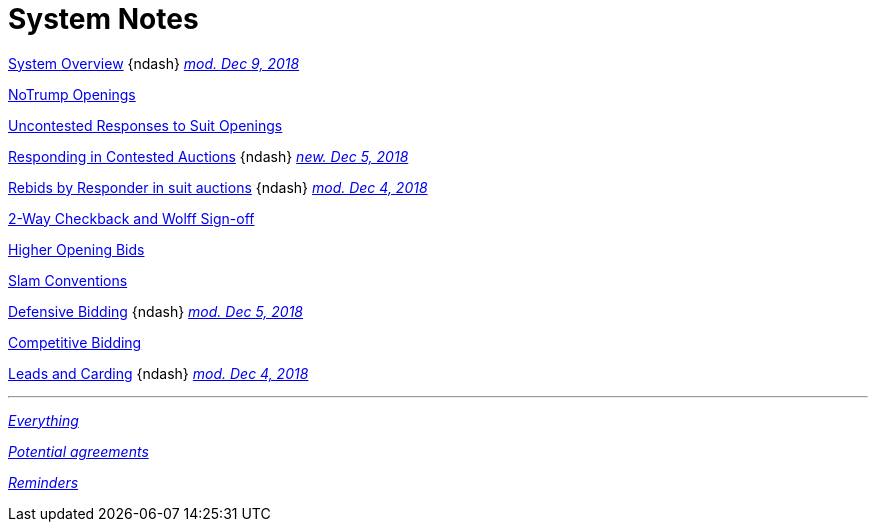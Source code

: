 = System Notes

<<overview.adoc#, System Overview>>
[nobr]##{ndash}
<<contested-responses.adoc#nfb,
[.xemph.brickred]#__mod. Dec 9, 2018__#>>##

<<notrump.adoc#, NoTrump Openings>>

<<uncontested-responses.adoc#, Uncontested Responses to Suit Openings>>

<<contested-responses.adoc#, Responding in Contested Auctions>>
[nobr]##{ndash}
<<contested-responses.adoc#we_open_1H_they_overcall_1S,
[.xemph.brickred]#__new. Dec 5, 2018__#>>##

<<rebid-by-responder.adoc#, Rebids by Responder in suit auctions>>
[nobr]##{ndash}
<<rebid-by-responder.adoc#fourth-suit-later,
[.xemph.brickred]#__mod. Dec 4, 2018__#>>##

<<checkback.adoc#, 2-Way Checkback and Wolff Sign-off>>

<<higher-openings.adoc#, Higher Opening Bids>>

<<slam-conventions.adoc#, Slam Conventions>>

<<defensive-bidding.adoc#, Defensive Bidding>>
[nobr]##{ndash}
<<defensive-bidding.adoc#nt_overcalls_direct,
[.xemph.brickred]#__mod. Dec 5, 2018__#>>##

<<competitive-bidding.adoc#, Competitive Bidding>>

<<defence.adoc#, Leads and Carding>>
[nobr]##{ndash}
<<defence.adoc#aggr-shift,
[.xemph.brickred]#__mod. Dec 4, 2018__#>>##

'''

<<system.adoc#, __Everything__>>

<<staging.adoc#, __Potential agreements__>>

<<reminders.adoc#, __Reminders__>>
